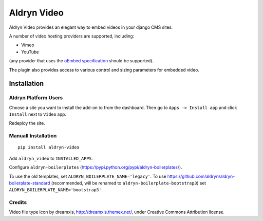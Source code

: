 ============
Aldryn Video
============

Aldryn Video provides an elegant way to embed videos in your django CMS sites.

A number of video hosting providers are supported, including:

* Vimeo
* YouTube

(any provider that uses the `oEmbed specification <http://oembed.com>`_ should be supported).

The plugin also provides access to various control and sizing parameters for embedded video.


Installation
============

Aldryn Platform Users
---------------------

Choose a site you want to install the add-on to from the dashboard. Then go to ``Apps -> Install app`` and click ``Install`` next to ``Video`` app.

Redeploy the site.

Manuall Installation
--------------------

::

    pip install aldryn-video

Add ``aldryn_video`` to ``INSTALLED_APPS``.

Configure ``aldryn-boilerplates`` (https://pypi.python.org/pypi/aldryn-boilerplates/).

To use the old templates, set ``ALDRYN_BOILERPLATE_NAME='legacy'``.
To use https://github.com/aldryn/aldryn-boilerplate-standard (recommended, will be renamed to
``aldryn-boilerplate-bootstrap3``) set ``ALDRYN_BOILERPLATE_NAME='bootstrap3'``.

Credits
-------

Video file type icon by dreamxis, http://dreamxis.themex.net/,
under Creative Commons Attribution license.
